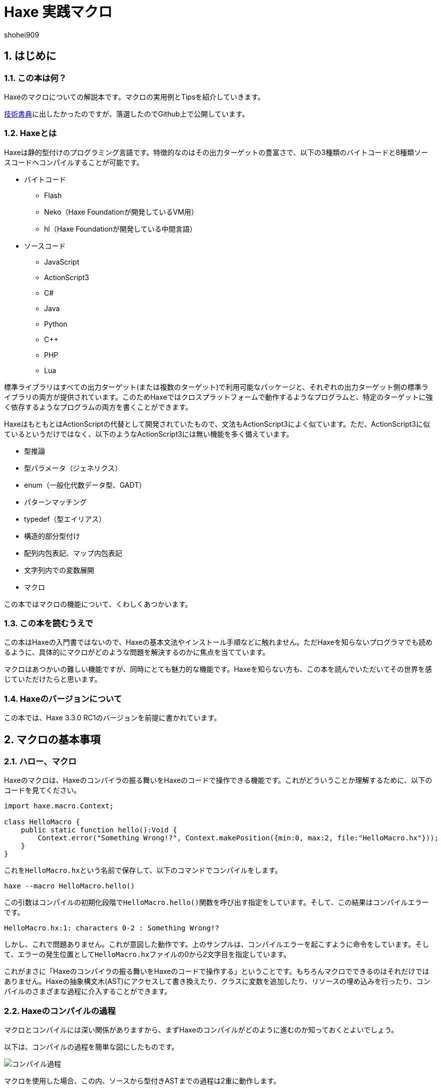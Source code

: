= Haxe 実践マクロ
shohei909

:author: shohei909
:firstname: shohei
:authorinitials: shohei909
:keywords: Haxe, Macro, 日本語
:description: Haxeのマクロの実用とTipsをまとめた電子書籍
:encoding: utf-8
:lang: ja
:toc: left
:toc-title: 目次
:toclevels: 4
:figure-caption: 図
:table-caption: 表
:pagenums:
:sectnums:
:imagesdir: resources/images/
:lang: ja
:homepage: https://github.com/shohei909/Haxe-Macro-Book
:source: https://github.com/shohei909/Haxe-Macro-Book

== はじめに

=== この本は何？

Haxeのマクロについての解説本です。マクロの実用例とTipsを紹介していきます。

https://techbookfest.github.io/[技術書典]に出したかったのですが、落選したのでGithub上で公開しています。

=== Haxeとは

Haxeは静的型付けのプログラミング言語です。特徴的なのはその出力ターゲットの豊富さで、以下の3種類のバイトコードと8種類ソースコードへコンパイルすることが可能です。

* バイトコード
** Flash
** Neko（Haxe Foundationが開発しているVM用）
** hl（Haxe Foundationが開発している中間言語）

* ソースコード
** JavaScript
** ActionScript3
** C#
** Java
** Python
** C++
** PHP
** Lua

標準ライブラリはすべての出力ターゲット(または複数のターゲット)で利用可能なパッケージと、それぞれの出力ターゲット側の標準ライブラリの両方が提供されています。このためHaxeではクロスプラットフォームで動作するようなプログラムと、特定のターゲットに強く依存するようなプログラムの両方を書くことができます。

HaxeはもともとはActionScriptの代替として開発されていたもので、文法もActionScript3によく似ています。ただ、ActionScript3に似ているというだけではなく、以下のようなActionScript3には無い機能を多く備えています。

* 型推論
* 型パラメータ（ジェネリクス）
* enum（一般化代数データ型、GADT）
* パターンマッチング
* typedef（型エイリアス）
* 構造的部分型付け
* 配列内包表記、マップ内包表記
* 文字列内での変数展開
* マクロ

この本ではマクロの機能について、くわしくあつかいます。


=== この本を読むうえで

この本はHaxeの入門書ではないので、Haxeの基本文法やインストール手順などに触れません。ただHaxeを知らないプログラマでも読めるように、具体的にマクロがどのような問題を解決するのかに焦点を当てています。

マクロはあつかいの難しい機能ですが、同時にとても魅力的な機能です。Haxeを知らない方も、この本を読んでいただいてその世界を感じていただけたらと思います。


=== Haxeのバージョンについて

この本では、Haxe 3.3.0 RC1のバージョンを前提に書かれています。


== マクロの基本事項

=== ハロー、マクロ

Haxeのマクロは、Haxeのコンパイラの振る舞いをHaxeのコードで操作できる機能です。これがどういうことか理解するために、以下のコードを見てください。

```haxe
import haxe.macro.Context;

class HelloMacro {
    public static function hello():Void {
        Context.error("Something Wrong!?", Context.makePosition({min:0, max:2, file:"HelloMacro.hx"}));
    }
}
```

これを``HelloMacro.hx``という名前で保存して、以下のコマンドでコンパイルをします。

```
haxe --macro HelloMacro.hello()
```

この引数はコンパイルの初期化段階で``HelloMacro.hello()``関数を呼び出す指定をしています。そして、この結果はコンパイルエラーです。

```
HelloMacro.hx:1: characters 0-2 : Something Wrong!?
```

しかし、これで問題ありません。これが意図した動作です。上のサンプルは、コンパイルエラーを起こすように命令をしています。そして、エラーの発生位置として``HelloMacro.hx``ファイルの0から2文字目を指定しています。

これがまさに「Haxeのコンパイラの振る舞いをHaxeのコードで操作する」ということです。もちろんマクロでできるのはそれだけではありません。Haxeの抽象構文木(AST)にアクセスして書き換えたり、クラスに変数を追加したり、リソースの埋め込みを行ったり、コンパイルのさまざまな過程に介入することができます。



=== Haxeのコンパイルの過程

マクロとコンパイルには深い関係がありますから、まずHaxeのコンパイルがどのように進むのか知っておくとよいでしょう。

以下は、コンパイルの過程を簡単な図にしたものです。

image::compile.png[コンパイル過程]

マクロを使用した場合、この内、ソースから型付きASTまでの過程は2重に動作します。

つまり、1つ目はマクロのコードを読み込むため、2つ目は実際のコードを出力するためのものです。マクロとして読み込まれたコードは、実際出力のためのコンパイルの各過程を操作するのに使用されます。

同一のファイル内で、マクロ用の読み込みと、実際出力の読み込みで、別々のコードを読みこみさせたい場合、``macro``コンパイル条件フラグで分岐をさせます。

例を見てみます。

```haxe
#if macro
class Macro {}
#else
class Main {}
#end
```

このように記述した場合、マクロの読み込み時には``class Macro {}``として解釈されて、実際の出力用には``class Main {}``として解釈されます。


=== マクロの種類

Haxeのマクロはいくつかの種類があります。この本では以下の4種類に分けてあつかいます。かっこ内は、出力用のコンパイルがどの段階のときに実行されるかです。

* 初期化マクロ（初期化段階）
* 式マクロ（構文解析の途中）
* ビルドマクロ（構文解析の途中）
* イベントハンドラ(``onGenerate``は生成前、``onAfterGenerate``は生成後)

次の章から、それぞれが具体的にどういうものなのか実用例と共にみていきます。


== 初期化マクロ

初期化マクロはもうすでに見ています。最初のコンパイルエラーの例がそうでした。コンパイラオプションで関数を指定するとコンパイルの初期化段階で実行されます。

=== ビルド日時の埋め込み

例えばスマートフォンアプリの開発をしていると、いま端末に入っているアプリがいつビルドしたバージョンなのかわからなくなってしまうことがあります。こういった場合、ビルドした日時を開発版のアプリに埋め込んで、画面に表示してしまうといつのバージョンなのかが一目でわかるようになります。

以下は初期化マクロを使って日時を埋め込んで、出力するサンプルです。


```haxe
import haxe.Resource;
import haxe.io.Bytes;

#if macro
import haxe.macro.Context;
#end

class EmbeddingDate {
    public static var DATE_RESOURCE_KEY = "dateResource";

    #if macro
    public static function initialize():Void {
        // 初期化マクロのエントリーポイント

        // 現在時刻を取得して文字列に
        var dateString = Date.now().toString();

        // 文字列をリソースとして埋め込み
        Context.addResource(DATE_RESOURCE_KEY, Bytes.ofString(dateString));
    }
    #end

    public static function main():Void {
        // アプリの実行時のエントリーポイント

        // リソースからビルド日時を取り出して出力
        trace(Resource.getString(DATE_RESOURCE_KEY));
    }
}
```

これを以下のオプションで、Nekoのバイトコードにコンパイルします。

```sh
haxe --macro EmbeddingDate.initialize() -main EmbeddingDate -neko EmbeddingDate.n
```

そして出力されたファイルを実行します。

```sh
neko EmbeddingDate.n
```

すると以下のようにビルド日時の出力がされます。

```
EmbeddingDate.hx:30: 2016-04-01 00:00:09
```

今回はマクロから実行時へ情報をわたすのに、``Context.addResource``関数で情報を埋め込んで、実行時に``Resource``でそれを取り出す方法をとりました。これはマクロでよく使うパターンです。

時刻以外にも以下のような情報を見れるようにすると、ビルドした状況が確認できて便利です。

 * ``Sys.systemName()`` : OS
 * ``Context.defines()`` : コンパイラフラグ

http://code.haxe.org/category/macros/[Haxe公式サイトのCookbook]では、gitのコマンドを呼び出して、Gitのコミットハッシュ値を埋め込む方法も紹介されています。


==== Tips: マクロとnekoパッケージ

マクロの実行時の標準ライブラリはhaxe.macroパッケージやsysパッケージだけでなくnekoパッケージも利用可能です。


=== フィールドの削除、型の変更、タグ付け

HaxeではJavaScriptのライブラリなど出力ターゲット側のライブラリを使いたい場合は、多くの場合、型定義ファイル(extern)を用意します。

使いたいライブラリが有名なものであれば、多くの場合externをすでに作って公開している人がいるのでそれを使えばよいのですが、このときに問題がある場合があります。それは、使いたいライブラリのバージョンとexternのバージョンが合っていない場合です。

こういった場合はexternを直接編集してしまいたくなりますが、そうすると元のexternが更新されたときなどに面倒です。

サードパーティのexternだとちゃんとメンテナンスされないことも多いので、externを自分で編集してしまうのは実際悪くない選択肢です。ただし必要な変更がフィールドの削除や、メタデータタグ、型の変更で済むのであれば、初期化マクロの出番です。


```haxe
#if macro
import haxe.macro.Compiler;
#end

// externクラス
extern class SampleExtern {
    public static function test():Void;
    public static function test2():Void;
    public static function test3():Void;
}

class PatchExtern {
    #if macro
    public static function initialize():Void {
        // SampleExtern.testに非推奨のタグ付け
        Compiler.addMetadata("@:deprecated", "SampleExtern", "test", true);

        // SampleExtern.test2を削除
        Compiler.removeField("SampleExtern", "test2", true);

        // SampleExtern.test3の戻り値をStringに変更
        Compiler.setFieldType("SampleExtern", "test3", "String", true);
    }
    #else
    public static function main():Void {
        // コンパイル時に非推奨の警告が表示される
        SampleExtern.test();

        // アクセスしようとするとエラー
        // SampleExtern.test2();

        // 戻り値がStringに変更されているので、traceの引数に使える
        trace(SampleExtern.test3());
    }
    #end
}
```

こうしてマクロで修正をしておくと、元のexternが更新された場合にも比較的ラクに追随することができます。もちろん、このようなフィールドに対する編集はexternでないクラスに対しても同様に可能です。

==== Tips: パッチファイル

変更が複数必要であれば、パッチファイルを使うと良いです。先ほどの例と、同じ意味になるパッチは以下の通りです。

```
@:deprecated static SampleExtern.test
-static SampleExtern.test2
static SampleExtern.test3 : String
```

これを``sample.patch``というファイル名で保存して、マクロから``Compiler.patchTypes``で適用します。

```
    public static function initialize():Void {
        Compiler.patchTypes("sample.patch");
    }
```

変更するフィールドが``static``でない場合は、単純にパッチファイルの各``static ``を消せば動作します。

=== include

通常Haxeでは基本的にコンパイルオプションの``-main``でmain関数を持つクラスを指定してコンパイルを行いますが、実はこの指定をしなくてもコンパイルは可能です。ここでは初期化マクロからコンパイル対象を指定する方法を紹介します。


``IncludeMacro.hx``
```haxe
import haxe.macro.Compiler;

class IncludeMacro {
    public static function initialize():Void {
        // libパッケージ以下のすべての型をコンパイル対象に指定
        Compiler.include("lib", true);
    }
}
```


``lib/IncludeSample.hx``
```haxe
package lib;

class IncludeSample {
    public function new() {
        trace(Math.random());
    }
}
```

以上の2つのファイルを使って、以下のコマンドでJavaScriptにコンパイルします。

```
haxe -js lib.js --macro IncludeMacro.initialize()
```

すると、以下のJavaScriptが生成されます。

```javascript
(function (console) { "use strict";
var lib_IncludeSample = function() {
    console.log(Math.random());
};
})(typeof console !== "undefined" ? console : {log:function(){}});
```

メインクラスを指定しなくてもコンパイルが成功しており、lib.IncludeSampleクラスが出力結果に含まれているのが分かります。

このようなコンパイル対象の指定方法はHaxeでJavaScriptのライブラリを作成したい場合に便利です。Haxeはmain関数から到達できないコードを出力コードから省くデッドコード削除機能を備えていますが、上記のような指定を行った場合パッケージ全体を出力に含めた上でそこから使用されていないコードを削除してくれます。



==== Tips: @:expose

HaxeからJavaScriptに出力したクラスや関数は、デフォルトではJavaScriptからのアクセスができません。JavaScriptからアクセスしたいクラスや関数には以下のように``@:expose``のタグを付けてください。

```haxe
@:expose
class IncludeSample {
```

こうするとJavaScritpから、``new lib.IncludeSample()``や``IncludeSample``のフィールドが呼び出せるようになります。


==== Tips: ファイル単体でのinclude

パッケージまるごとでは無くファイル1つ1つをincludeしたい場合、単純にコマンドライン上でそのファイルのパスを指定します宇

```
haxe lib.IncludeSample lib.IncludeSample2
```


=== exclude

JavaScriptターゲットで外部ライブラリを使いたい場合は、JavaScriptで直接書かれたライブラリを使うかHaxeで書かれたライブラリをそのまま使うことが多いですが、まれにHaxeからJavaScriptに出力したコードをまたHaxeから使いたいということがあります。

例えば、ライブラリ本体とそれに対するプラグインの両方をHaxeで書きたいという場合です。この場合、本体のコードに依存しているプラグインを単純にコンパイルすると、本体側のコードがプラグインに含まれてしまいます。

このような場合に、初期化マクロで``exclude``を行うと本体側のコードを出力から削除できます。以下は、先ほどの``lib.IncludeSample``に依存するようなコードで``exclude``を行っているサンプルです。

```haxe
import lib.IncludeSample;

#if macro
import haxe.macro.Compiler;
#end

class ExcludeSample {
    public function new() {
        new IncludeSample();
    }

    #if macro
    public static function initialize():Void {
        // libパッケージ以下を、出力結果に含めない
        Compiler.exclude("lib");
    }
    #end
}
```

これをコンパイルします。

```sh
haxe ExcludeSample -js exclude_test.js --macro ExcludeSample.initialize()
```

すると、以下が出力されます。

```javascript
(function (console) { "use strict";
var ExcludeSample = function() { };
ExcludeSample.main = function() {
    new lib.IncludeSample();
};
})(typeof console !== "undefined" ? console : {log:function(){}});
```

確かに、``lib.IncludeSample``の呼び出しを行っていますが、``lib.IncludeSample``自体の実装は含まないようなコードが生成できました。


==== Tips: --gen-hx-classes

この本体とプラグインの関係を実現できる機能としては、``--gen-hx-classes``もあります。``--gen-hx-classes``のオプションをつけてHaxeのコンパイラを実行すると、ソースコードからその``extern``を生成することができます。

この機能ではjarやswcなどターゲットのライブラリから``extern``を生成することもできるのでその用途で使用されることも多いです。


==== Tips: 初期化マクロとhaxe.macro.Compiler

初期化マクロで指定する関数は自作の関数でなくても、標準ライブラリの関数を直接指定することが可能です。つまり、``exclude``の例は以下のコマンドでも同じ結果になります。

```sh
haxe ExcludeSample -js exclude_test.js --macro haxe.macro.Compiler.exclude('lib')
```

さらに、``haxe.macro.Compiler``クラスの関数を使う場合クラス名が省略可能です。

```sh
haxe ExcludeSample -js exclude_test.js --macro exclude('lib')
```


== 式マクロ

式マクロは関数呼び出しのように使えるマクロです。Haxeの式を受け取って別の式へと変換します。

=== 処理を2回繰り返す

式マクロがどのようなものか理解するために、同じ処理を2回くり返すマクロを書いてみます。

```haxe
import haxe.macro.Context;
import haxe.macro.Expr;

class ExprMacro {
    public static macro function twice(expr:Expr):Expr {
        return {
            expr: ExprDef.EBlock([expr, expr]),
            pos: Context.currentPos(),
        }
    }
}
```

普通の関数定義のようですが、``macro``の修飾子がこの関数が式マクロであることを表しています。引数と戻り値に使われている``haxe.macro.Expr``は、Haxeの抽象構文木(AST)を表す構造体です。要素の種類を表すenumと、その要素がコードのどの位置から来たかの情報で構成されます。このマクロではもらった式を2度繰り返すブロック式を生成して返しています。``Context.currentPos()``はこの関数の呼び出し箇所の位置情報で、生成したブロック式の位置情報としてこれを割り当てています。

このマクロを実際につかってみます。

```haxe
class ExprMacroSample {
    static function main() {
        var i = 0;
        ExprMacro.twice(i += 4);
        trace(i); // 8
    }
}
```

コンパイル時に``ExprMacro.twice``関数に``i += 4``の式の構文木が渡されて、それを繰り返すブロック式を生成します。つまり、コンパイルの過程で``main``関数は以下の意味に書き換えがされます。

```haxe
    static function main() {
        var i = 0;
        {
            i += 4;
            i += 4;
        }
        trace(i); // 8
    }
```

==== Tips: 引数に使える型

マクロの関数の引数としては``Expr``型の他に、基本型、文字列型、それらの配列が使用できます。これらの型を指定した場合、そのリテラルを記述して渡すとその値を受け取ることができます。また最後の引数に``Array<Expr>``を指定した場合、``Expr``を可変長引数で受け取ることができます。


==== Tips: レイフィケーション

ブロック式一つ作るにも``ExprDef.EBlock``だとか``Context.currentPos``だとかを書かないといけないのは面倒です。Haxeのマクロではこのような``haxe.macro.Expr``の構造体をもっと簡単に書くための構文が用意されています。それがレイフィケーション(Reification)です。

さきほどの``twice``をレイフィケーションを使って書き換えてみます。

```haxe
    public static macro function twice(expr:Expr):Expr {
        return macro {
            $expr;
            $expr;
        }
    }
}
```

元のコードよりも簡単に、もらった式を2回繰り返すブロック式を表現できています。レイフィケーションは``macro 式``の形で使用できます。``macro``に続けてHaxeのコードをそのまま記述するとそれを表す``haxe.macro.Expr``を返します。``$``はエスケープの記号で``$expr``はその位置で``expr``変数に格納されている式を使用することを指定しています。

使用できるエスケープには以下の種類があります。

[format="csv",options="header"]
|======
,型,説明
``${}``、``$e{}``,``Expr\->Expr``,``{}``の中身を評価して、その位置に展開
``$a{}``,``Array<Expr>\->Array<Expr> または Array<Expr>\->Expr``,``Array<Expr>``を期待する位置に記述すると、値をその位置に展開。``Expr``を期待する位置では、配列の宣言の式に変換して展開。
``$b{}``,``Array<Expr>\->Expr``,ブロック式。
``$i{}``,``String\->Expr``,文字列から識別子を生成。
``$p{}``,``Array<String>\->Expr``,フィールドアクセス式。
``$v{}``,``Dynamic\->Expr``,その値のリテラルの式を生成。基本型、enumのインスタンス、それらの配列で動作する。
``object.$name``,``String\->Expr``,フィールドアクセス。
``var $name = 1;``,``String\->Expr``,変数宣言。
``function $name () {}``,``String\->Expr``,関数宣言。
``{ $name : 1 }``,``String\->Expr``,オブジェクトのリテラル。
``try e() catch($name:Dynamic) {}``,``String\->Expr``,try-catch
``new $typePath()``,``TypePath\->Expr``,インスタンス化。
``@:pos(p)``,``Position``を引数に取るタグ,その式の位置情報を`p`に差し替え。
|======

=== 時間計測

式マクロの振る舞いや仕様については確認できたので、この節からは式マクロが現実でどう役に立つのかを見ていきます。

プログラムの一部をカジュアルに時間計測したいという場合、ローカル変数に時刻を記録して処理が終わった後の時刻の差分をとるというコードをよく書きます。

```haxe
class BenchmarkSample {
    static function main() {
        var time = Date.now().getTime();

        // 何か時間のかかる処理
        for (i in 0...100000) {}

        trace((time - Date.now().getTime()) + "ms");
    }
}
```

しかし、何度も書くには長くて面倒です。そこで次のようなマクロを定義しておくと、簡単に時間の計測が行えるようになります。

```haxe
import haxe.macro.Expr;

class ExprMacro {
    public static macro function bench(target:Expr):Expr {
        return macro {
            var time = Date.now().getTime();
            $target;
            trace((time - Date.now().getTime()) + "ms");
        }
    }
}
```

これにより元の時間計測のコードを、以下の関数呼び出しの形式で書き換えることができます。

```haxe
    static function main():Void {
        ExprMacro.bench(
            for (i in 0...100000) {}
        );
    }
```

面倒な記述はなくなり簡単に時間計測ができるようになりました。


==== Tips: 式のデバッグ方法

自分が書いた式マクロが正しい式を生成できているのか確認するには、``haxe.macro.Printer``が便利です。``haxe.macro.Printer``は式や型のインスタンスをHaxeのコードの文字列に変換するモジュールです。


==== Tips: staticでないマクロ

HaxeのマニュアルやGithubなどで見つけられるほとんどの式マクロは``static``として定義されているので、式マクロは``static``な関数としてのみ定義できると勘違いされがちですが、実際はそうではありません。

以下のようにstaticでない式マクロを定義することもできます。

```haxe
import haxe.macro.Expr;

class NonStaticSample {
    public function new() {}
    
    #if !macro
    public static function main() {
        var array = new NonStaticSample().test();
    }
    #end
    
    private macro function test(self:Expr):Expr {
        return macro [$self, $self];
    }
}
```

この場合、上記の例のように、staticでない式マクロを定義されている引数より1つ少なくして呼び出します。こうすると、``.test()``の左側の式が第一引数として受け取られます。つまり、``new NonStaticSample().test()``は、``[new NonStaticSample(), new NonStaticSample()]``に変換されています。


=== ローカル変数のデバッグトレース

バグについての調査を行うとき、ある時点での変数の状態をまとめて知りたいことがあります。このような場合、マクロを使ってローカル変数をまとめてトレースできるようにしておくと便利です。

Haxeではマクロの呼び出し箇所で定義されているローカル変数の一覧を`Context.getLocalTVars()`関数で取得できます。これを使って以下のようなマクロを定義しておきます。

```haxe
import haxe.macro.Context;
import haxe.macro.Expr;

class DebugMacro {
    public static macro function debug() {
        var exprs:Array<Expr> = [];
        for (tvar in Context.getLocalTVars()) {
            // 変数strに"変数の名前 : 変数の中身"の文字列を追加する式を生成
            var expr = macro str += $v{tvar.name} + " : " + $i{tvar.name} + "\n";
            exprs.push(expr);
        }
        
        // 呼び出し元の関数名を取得
        var methodName = Context.getLocalMethod();
        
        // 変数strを定義して、用意した式の配列をブロック式化する
        return macro {
            var str = "Called from " + $v{methodName} + "\n";
            $b{exprs}
            trace(str + "--------\n");
        };
    }
}
```

そして、この``debug``関数を次のように呼び出してみます。

```haxe
class DebugMacroSample {
    public static function main() {
        test(100);
    }
    
    public static function test(hoge:Int) {
        var fuga = "ok";
        DebugMacro.debug();
    }
}
```

結果は、次の通りです

```
DebugMacroSample.hx:20: Called from test
fuga : ok
hoge : 100
--------
```

呼び出し元である``test``関数のローカル変数の一覧を表示することができました。これらに合わせて``this``インスタンスのフィールドについてもあわせて出力するようにすれば、バグ発生時の状況を調べるための強力なツールになります。


==== Tips: 出力ターゲット側のデバッグ機能

Haxeではターゲット側のデバッグ機能もサポートされているものが多いので、そちらも使うとバグの調査がはかどります。例えば、Flashターゲットの場合はFlashDevelopではステップ実行やブレークポイントがサポートされています。JavaScriptの場合は、``js.Lib.debug()``関数でブレークポイント(debuggerステートメント)が使えたり、ソースマップで実行エラーなどの発生行がHaxeのソースコード上の位置でわかったりします。


==== Tips: エラーの記述

式マクロの記述をする場合は、引数で与えられた式についてなるべく丁寧にエラー処理を記述するのが重要です。式マクロでは、エラーになるべき式がエラーになっていないとデバッグがとても辛くなります。冒頭のサンプルで紹介した通り、マクロからは警告やエラーが発生させられますので積極的に使うといいです。

ただし、HaxeのコンパイラはUTF-8の文字列の出力に対応しておらず、日本語でエラーを出力をすると(少なくともWindowsでは)文字化けを起こすので注意が必要です。


== ビルドマクロ

ビルドマクロはクラスへの変数や関数の追加や削除を行うマクロです。クラスにメタデータタグを付けて呼び出すことができます。


=== 定数を自動生成する

ビルドマクロの典型的な使用例として、定数フィールドの自動生成があります。以下は、コンパイル時にフォルダ内のファイルを検索して、そのファイル名を定数として定義するサンプルです。

```haxe
import haxe.macro.Context;
import haxe.macro.Expr;
import haxe.macro.Printer;
import sys.FileSystem;

class BuildMacro {
    public static function addFileNames(directory:String):Array<Field> {
        var fields:Array<Field> = [];
        
        // ディレクトリ内のファイルに対してループ処理
        for (fileName in FileSystem.readDirectory(directory)) {
            // ファイル名を表す定数の式を作成
            var expr = macro $v{fileName};
            
            // フィールドを定義して追加。
            // public static inline var 大文字ファイル名 = "ファイル名";
            // の意味になる
            fields.push({
                name : StringTools.replace(fileName, ".", "_").toUpperCase(),
                access : [Access.APublic, Access.AStatic, Access.AInline],
                // 型にnullを指定すると推論をさせる。値はファイル名を表す定数の式
                kind : FieldType.FVar(null, expr),
                // 位置情報は関数の呼び出し元のものを使う
                pos : Context.currentPos(),
                // ドキュメントコメントの追加
                doc : new Printer().printExpr(expr),
            });
        }
        
        return fields;
    }
}
```

これをクラスに``@:build``のメタデータをつけて呼び出します。

```haxe
@:build(BuildMacro.addFileNames("./assets"))
class Constants {}
```

これにより、コンパイル時のワーキングディレクトリから``./assets``の位置にあるディレクトリを探索して、その直下にあるファイル名の定数が``Constants``の``static``フィールドとして生成されます。これは次のように利用できます。

```haxe
class ConstantsSample {
    public static function main() {
        trace(Constants.SAMPLE_TXT); // ConstantsSample.hx:3: sample.txt
    }
}
```

これは、単純に``"sample.txt"``を文字列リテラルで使うのよりも手間がかかっているように見えるかもしれませんが、定数化には2つのメリットがあります。

1つ目は「存在しないファイル名を指定しようとするとコンパイルエラーになる」ということです。これによりタイポが防げますし、ファイル名を変更した場合にもコード側でどこを修正すれば良いかすぐにわかります。

2つ目は「エディタ上でのコード補完が効く」ようになることです。これはHaxeコンパイラ自体がエディタの補完用の機能を提供していて、多くのIDEやエディタはそれを使っているためです。つまり、マクロによるフィールドの追加が行われた上で補完がされます。このため長いファイル名を入力しなければならない場合でも、わざわざ目で確認したりコピペしたりせずに簡単に入力ができるようになります。

このような``@:build``で定数を自動で生成する方法はファイル名だけでなく、JSON、CSV、HTML、CSSのデータを元に生成したりなどさまざま利用方法があります。


==== Tips: マクロとドキュメント生成

JavaのJavadoc、JavaScriptのJSDocに当たる、いわゆるドキュメント生成ツールとしてhaxedocやdoxがあります。これらのツールでドキュメント生成を行った場合、ビルドマクロを使って追加したフィールドもちゃんと出力に含まれます。これは、ドキュメント生成用のxml出力もHaxeのコンパイラが持っている機能が使われるためです。

ですから多くのフィールドをマクロで生成して、それらを一覧で確認したいような場合は、doxなどのドキュメント生成を使うのが良いかもしれません。

また、ドキュメントコメントをビルドマクロから差し込むこともできます。複雑な式を生成した場合、生成した``Expr``インスタンスを``haxe.macro.Printer``で文字列に変換してそのままドキュメントコメントとして使ってしまうと、実際にどのような式が生成されているかを可視化できて便利です。

これは、先ほどの定数生成でもやっています。

このようにして追加したドキュメントコメントは、ただドキュメント生成で使えるだけでなく、コンパイラの補完機能を利用しているIDE上でも表示されます。

image::completion.png[FlashDevelopでの補完]


==== Tips: #if display

入力補完にマクロの実行結果が反映されるということは、重たい処理をマクロで行うとそれだけ入力補完が遅くなるということです。補完が遅くなるのを防ぎたい場合、``display``の条件フラグが役に立ちます。

重たいマクロのコードは``#if !display``～``#end``で囲んでおくと、Haxeの補助機能ではその範囲のコードが無視されます。


=== 関数の呼び出しをトレースする

もう一つビルドマクロの実用例として、クラスの関数すべての先頭に関数名と引数の内容の``trace``呼び出しを追加するマクロを紹介します。このようなマクロを定義しておくと、関数がどの順番で呼び出されているのかを簡単に追いかけることができるようになります。

```haxe
import haxe.macro.Context;
import haxe.macro.Expr.Field;
import haxe.macro.Expr.FieldType;
import haxe.macro.Type.FieldKind;

class BuildMacro {
    public static function methodTrace():Array<Field> {
        // すでに定義されているフィールドを取得
        var fields = Context.getBuildFields();
        
        for (field in fields) {
            switch (field.kind) {
                case FieldType.FFun(func):
                    // trace用の式を準備
                    var traceArg = macro "auto trace: " + $v{field.name} + "(";
                    
                    // trace用に引数も追加
                    var first = true;
                    for (arg in func.args) {
                        if (!first) {
                            traceArg = macro ${traceArg} + ",";
                        }
                        traceArg = macro ${traceArg} + $i{arg.name};
                        first = false;
                    }
                    
                    traceArg = macro ${traceArg} + ")";
                    
                    // 元の式の実行前にtrace文を差し込む
                    func.expr = macro {
                        trace(${traceArg});
                        ${func.expr};
                    }
                    
                case _:
                    // 関数以外には何もしない。
            }
        }
        
        return fields;
    }
}
```

これを以下のように使います。

```haxe
@:build(BuildMacro.methodTrace())
class TraceSample {
    public static function main():Void {
        for (i in 0...2) {
            for (j in 0...3) {
                test(i, j);
            }
        }
    }
    
    public static function test(i:Int, j:Int):Void {}
}
```

実行結果は以下の通りです。

```
BuildMacro.hx:31: auto trace: main()
BuildMacro.hx:31: auto trace: test(0,0)
BuildMacro.hx:31: auto trace: test(0,1)
BuildMacro.hx:31: auto trace: test(0,2)
BuildMacro.hx:31: auto trace: test(1,0)
BuildMacro.hx:31: auto trace: test(1,1)
BuildMacro.hx:31: auto trace: test(1,2)
```

この例ではただ単に関数名を出力しているだけですが、より詳細な記録をすれば、呼び出し関数の多いクラスを調べたり、実行時間の長い関数を発見したりなど、さまざまなプロファイリングに応用できます。

また、このようなビルドマクロは、初期化マクロから``haxe.macro.Compiler``の``addGlobalMetadata``関数で、パッケージ内のクラスに対して一括でビルドマクロの適用を行うことができます。


==== Tips: コンパイルにかかった時間を計測する

マクロの処理にかかっている時間を知りたい場合、``--times``のコンパイラ引数をつけるとコンパイルの各処理にかかった時間が出力されるようになります。さらに``-D macro_times``のオプションをマクロの各処理の時間についての内訳が表示されるようになります。


== イベントハンドラ

初期化マクロ、式マクロ、ビルドマクロからイベントハンドラの登録をすることで、より後のタイミングでの処理をさせることができます。

``onGenerate``はすべての型の構文解析と型付けが終わった後に実行されます。ここではすべての型の情報（型付け済みの抽象構文木を含む）を配列でうけとることができます。``onAfterGenerate``はさらに後に実行されて、出力後のファイルにアクセスできます。


=== Linterを作る(onGenerate)

``onGenerate``で登録したハンドラには、コンパイル対象に含まれたすべての型が引数として渡されます。この型から、すべての型付け済みのASTにアクセスすることができますが、このAST対する変更はメタデータタグの変更に限られています。

``onGenerate``のタイミングでできることとしては、以下のような例が挙げられます。

* メタデータタグや``Context.addResource``で、文字列やバイナリを埋め込む。
* ``Type``の情報を解析して、コンパイラ警告やエラーを出力する。

ここでは``Type``の情報をもとにコンパイラ警告を発生させる。いわゆるLinterの作成方法を紹介します。

以下は、変数名がローワーキャメルケースであることをチェックするLinterです

```haxe
import haxe.macro.Context;
import haxe.macro.Type;

class Linter {
    // 初期化マクロとして呼び出す用
    public static function initialize():Void {
        Context.onGenerate(lint);
    }
    
    private static function lint(types:Array<Type>):Void {
        for (type in types) {
            switch (type) {
                case Type.TInst(ref, _):
                    var classType = ref.get();
                    lintFields(classType.statics.get());
                    lintFields(classType.fields.get());
                    
                case Type.TAbstract(ref, _):
                    var abstractType = ref.get();
                    lintFields(abstractType.array);
                    
                case _:
            }
        }
    }
    
    // フィールドに対するチェック
    private static function lintFields(fields:Array<ClassField>):Void {
        for (field in fields) {
            switch (field.kind) {
                case FieldKind.FVar(VarAccess.AccInline, _):
                    // インライン変数をチェックから除外
                    
                case _:
                    // フィールド名のケースがおかしくないか判定。
                    if (!isValidFieldName(field.name)) {
                        Context.warning("should be lower camlcase", field.pos);
                    }
            }
        }
    }
    
    // 変数名がローワーキャメルケースであることのチェック
    private static function isValidFieldName(name:String):Bool {
        if (StringTools.startsWith(name, "get_") || StringTools.startsWith(name, "set_")) {
            // getter、setter用のサフィックスを除外
            name = name.substr(4);
        } else {
            // 先頭の_は使用可
            while (name.substr(0, 1) == "_") {
                name = name.substr(1);
            }
        }
        
        if (name.length == 0) { return false;　}
        
        // スネークケースでないことのチェック
        if (name.indexOf("_") != -1) { return false; }
        
        // 小文字始まりであることのチェック
        var charCode = name.charCodeAt(0);
        if (charCode < 97 || 122 < charCode) { return false; }
        
        return true;
    }
}
```

これを例えば、以下のようなクラスと合わせて使います。

```haxe
class LintSample {
    public static function main():Void {
        Test();
        test_test();
    }
    
    // 大文字始まり
    public static function Test():Void {}
    
    // スネークケース
    public static function test_test():Void {}
}
```

これに対して、以下のような警告が発生します。

```
LintSample.hx:10: characters 15-38 : Warning : should be lower camlcase
LintSample.hx:13: characters 15-43 : Warning : should be lower camlcase
```

実際にはこのコードだと``Math.NaN``などの標準ライブラリに対しても警告を出してしまうので、対象パッケージの限定などの工夫が必要になりますが、この方法を応用していけば循環的複雑度の検査などさまざまな静的コード解析を行うことができます。


==== Tips: Typeとhaxe.macro.Type

これまで、``haxe.macro.Type``というモジュールの``import``を使っていますが、これとは別にHaxeのライブラリにはトップレベルに``Type``というモジュールがあります。この両方を使用する場合、単純に``haxe.macro.Type``を``import``してしまうと、トップレベル``Type``は使えなくなってしまいます。これを回避する方法は、2通りあります。

* ``haxe.macro.Type``を``import``せずに毎回フルパス指定で使う。
* ``import haxe.macro.Type in MacroType``というように別名での``import``を使う。



=== 出力にライセンス情報を追加する(onAfterGenerate)

``onAfterGenerate``が動作するのはすでに出力が終わったあとです。ですから、これまでのコンパイルに介入するというようなことはできませんが、その代わりに出力ファイルを直接読み込んだり、書きこんだりができます。

onAfterGenerateが役に立つ例としては、出力したファイルへのライセンス情報を記述があります。

以下は``js``ターゲットの出力ファイルの先頭にライセンスについてのコメントを書き込むサンプルです。

```haxe
import haxe.macro.Compiler;
import haxe.macro.Context;
import sys.io.File;

class LicenseWriter {
    // 初期化マクロとして呼び出す用
    public static function initialize():Void {
        Context.onAfterGenerate(write);
    }
    
    private static function write():Void {
        var fileName = Compiler.getOutput();
        var comment = "/*This is MIT License.*/\n";
        
        File.saveContent(fileName, comment + File.getContent(fileName));
    }
}
```

== おわりに

=== より深くHaxeを学ぶために

Haxeマクロをもっと深く学ぶために参考になるものをいくつか紹介していきます。

まずマクロについては、Haxeの公式で提供されているものがいくつかあります。

* マニュアル: http://haxe.org/manual/macro.html 
* Cookbook: http://code.haxe.org/category/macros/
* APIリファレンス: http://api.haxe.org/haxe/macro/index.html

(マニュアルの日本語訳: https://github.com/HaxeLocalizeJP/HaxeManual)

最近は公式提供の資料が充実してきましたが、網羅的な解説がされているかというとそうでもありません。例えば、patchTypeの仕様はドキュメント化されていません。

より深くマクロについて知りたい場合、Haxeのマクロの標準ライブラリやマクロを使用しているサードパーティのライブラリの、ソースコードを読んだりするのが良いでしょう。

マクロを使用しているサードパーティとしては、例えば以下のものがあります。

* hxsl https://github.com/ncannasse/hxsl
** Haxeで記述したコードをビルドマクロでASTとして読み込んで、コンパイル時にAGAL(Flashのシェーダ言語)のバイトコードへ変換するライブラリ。
* mcover https://github.com/massiveinteractive/mcover
** テストカバレッジの計測ライブラリ。初期化マクロから、各クラスに一括でビルドマクロを適用して、カバレッジ計測用のコードを差し込んでいる。

=== asciidocを使った電子書籍

asciidocを使った電子書籍(PDF)の作成には、 http://azu.github.io/promises-book/[JavaScript Promiseの本]を参考にしました。
